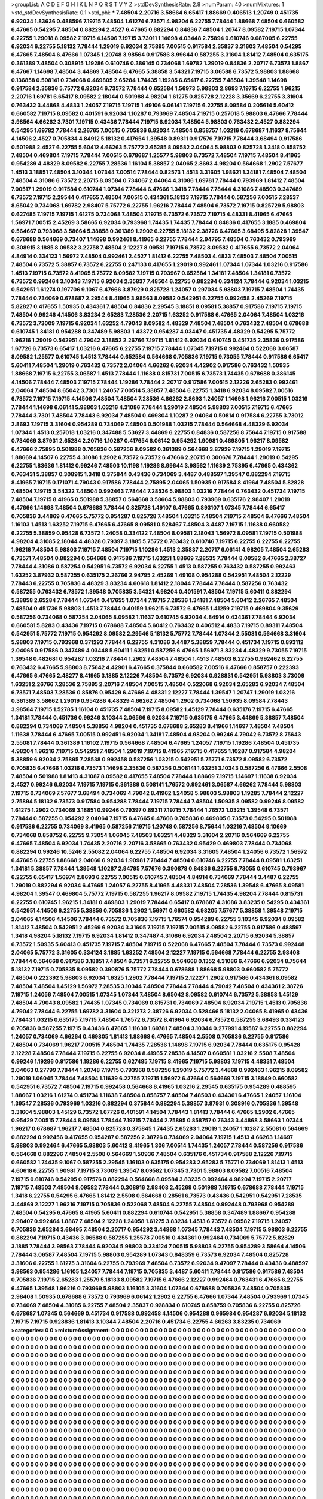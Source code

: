 >groupList:
A C D E F G H I K L
N P Q R S T V Y Z 
>stdDevSynthesisRate:
2.8 
>numParam:
40
>numMixtures:
1
>std_stdDevSynthesisRate:
0.1
>std_phi:
***
7.48504 2.20716 3.58664 6.65417 1.88669 0.406513 1.20749 0.451735 6.92034 1.83636
0.488596 7.19715 7.48504 1.61274 6.73571 4.98204 6.22755 7.78444 1.88668 7.48504
0.660582 6.47665 0.54295 7.48504 0.882294 2.4527 6.47665 0.882294 0.84836 7.48504
1.20747 8.09582 7.19715 1.07344 6.22755 1.29018 8.09582 7.19715 4.14506 7.19715
3.73011 1.14698 4.03448 2.75894 0.610746 0.687005 6.22755 6.92034 6.22755 5.18132
7.78444 1.29019 6.92034 2.75895 7.00515 0.917584 2.35837 3.31603 7.48504 0.54295
6.47665 7.48504 6.47666 1.07345 1.20748 3.98564 0.917586 8.99644 0.587255 3.31604
1.81412 7.48504 0.635175 0.361389 7.48504 0.308915 1.19286 0.610746 0.386145 0.734068
1.69782 1.29019 0.84836 2.20717 6.73573 1.8867 6.47667 1.14698 7.48504 3.44869
7.48504 6.47665 5.38858 3.54321 7.19715 3.06588 6.73572 5.98803 1.88668 0.136858
0.508141 0.734068 0.469805 2.65284 1.74435 1.19285 6.65417 6.22755 7.48504 1.39548
1.14698 0.917584 2.35836 5.75772 6.92034 6.73572 7.78444 0.652584 1.56973 5.98803
2.8693 7.19715 6.22755 1.96215 2.20716 1.69781 6.65417 8.09582 2.18044 0.501988
4.98204 1.61275 0.825728 2.12228 3.35669 6.22755 3.31604 0.763432 3.44868 4.4833
1.24057 7.19715 7.19715 1.49106 6.06141 7.19715 6.22755 8.09584 0.205614 5.60412
0.660582 7.19715 8.09582 0.401591 6.92034 1.10287 0.793969 7.48504 7.19715 0.257018
5.98803 6.47666 7.78444 3.98564 4.66262 3.7301 7.19715 0.43436 7.78444 7.19715
6.92034 7.48504 5.98803 0.763432 2.4527 0.882294 0.54295 1.69782 7.78444 2.26765
7.00515 0.705836 6.92034 7.48504 0.858757 1.03216 0.678687 1.11637 8.75644 4.14506
2.4527 0.705834 4.84912 5.18132 0.417654 1.39548 0.89311 0.917576 7.19715 7.78444
3.68494 0.917586 0.501988 2.4527 6.22755 5.60412 4.66263 5.75772 2.65285 8.09582
2.04064 5.98803 0.825728 1.3418 0.858752 7.48504 0.469804 7.19715 7.78444 7.00515
0.678687 1.25577 5.98803 6.73572 7.48504 7.19715 7.48504 8.41965 0.954289 4.48329
8.09582 6.22755 7.28536 1.16104 5.38857 2.04065 2.8693 4.98204 0.564668 1.2902
7.57677 1.4513 3.18851 7.48504 3.10344 1.07344 7.00514 7.78444 0.82573 1.4513
3.31605 1.98621 1.34181 7.48504 7.48504 7.48504 4.31086 6.73572 2.20715 8.09584
0.734067 2.04064 4.31086 1.69781 7.78444 0.793969 1.81412 7.48504 7.00517 1.29019
0.917584 0.610744 1.07344 7.78444 6.47666 1.3418 7.78444 7.78444 4.31086 7.48503
0.347489 6.73572 7.19715 2.29544 0.417655 7.48504 7.00515 0.434361 5.18133 7.19715
7.78444 0.587256 7.00515 7.28537 8.65042 0.734068 1.69782 2.98407 5.75772 6.22755
1.96216 7.78444 7.48504 6.73572 7.19715 0.825729 5.98803 0.627485 7.19715 7.19715
1.61275 0.734068 7.48504 7.19715 6.73572 6.73572 7.19715 4.48331 8.41965 6.47665
1.56971 7.00515 2.45269 3.58665 6.92034 0.793968 1.74435 1.74435 7.78444 0.84836
0.417655 3.1885 0.469804 0.564667 0.793968 3.58664 5.38858 0.361389 1.2902 6.22755
5.18132 2.38726 6.47665 3.68495 5.82828 1.39547 0.678688 0.564669 0.73407 1.14698
0.992461 8.41965 6.22755 7.78444 2.94795 7.48504 0.763432 0.793969 0.308915 3.1885
8.09582 3.22758 7.48504 2.12227 8.09581 7.19715 6.73572 8.09582 0.417655 6.73572
2.04064 4.84914 0.334123 1.56972 7.48504 0.992461 2.4527 1.81412 6.22755 7.48503
4.4833 7.48503 7.48504 7.00515 7.48504 6.73572 5.38857 6.73572 6.22755 0.247133
0.417655 1.29019 0.992461 1.07344 1.07344 1.03216 0.917586 1.4513 7.19715 6.73572
8.41965 5.75772 8.09582 7.19715 0.793967 0.652584 1.34181 7.48504 1.34181 6.73572
6.73572 0.992464 3.10343 7.19715 6.92034 2.35837 7.48504 6.22755 0.882294 0.334124
7.78444 6.92034 1.03215 0.542951 1.61274 0.197706 9.1067 6.47666 3.87929 0.825728
1.24057 0.297034 5.98803 7.19715 7.48504 1.74435 7.78444 0.734069 0.678687 2.29544
8.41965 3.98563 8.09582 0.542951 6.22755 0.992458 2.45269 7.19715 5.82827 0.417655
1.50935 0.434361 7.48504 0.84836 2.29545 3.18851 8.09581 5.38857 0.917586 7.19715
7.19715 7.48504 0.99246 4.14506 3.83234 2.65283 7.28536 2.20715 1.63252 0.917588
6.47665 2.04064 7.48504 1.03216 6.73572 3.73009 7.19715 6.92034 1.63252 4.79043
8.09582 4.48329 7.48504 7.48504 0.763432 7.48504 0.678688 0.610745 1.34181 0.954288
0.347489 5.98803 1.43372 0.954287 4.03447 0.451735 4.48329 0.54295 5.75772 1.96216
1.29019 0.542951 4.79042 3.18852 2.26766 7.19715 1.81412 6.92034 0.610745 0.451735
2.35836 0.917586 1.67726 6.73573 6.65417 1.03216 6.47665 6.22755 7.19715 7.78444
1.07345 7.19715 0.992464 0.522068 3.06587 8.09582 1.25577 0.610745 1.4513 7.78444
0.652584 0.564668 0.705836 7.19715 9.73055 7.78444 0.917586 6.65417 5.60411 7.48504
1.29019 0.763432 6.73572 2.04064 4.66262 6.92034 4.42902 0.917586 0.763432 1.50935
1.88668 7.19715 6.22755 3.06587 1.4513 7.78444 1.11638 0.815731 7.00515 6.73573
1.74435 0.678688 0.386145 4.14506 7.78444 7.48503 7.19715 7.78444 1.19286 7.78444
2.20717 0.917586 7.00515 2.12226 2.65283 0.992461 2.04064 7.48504 8.65042 3.7301
1.24057 7.00514 5.38857 7.48504 6.22755 1.3418 6.92034 8.09582 7.00516 6.73572
7.19715 7.19715 4.14506 7.48504 7.48504 7.28536 4.66262 2.8693 1.24057 1.14698
1.96216 7.00515 1.03216 7.78444 1.14698 6.06141 5.98803 1.03216 4.31086 7.78444
1.29019 7.48504 5.98803 7.00515 7.19715 6.47665 7.78444 3.7301 7.48504 7.78443
6.92034 7.48504 0.469804 1.10287 2.04064 0.50814 0.917584 6.22755 3.73012 2.8693
7.19715 3.31604 0.954289 0.734069 7.48503 0.501988 1.03215 7.78444 0.564668 4.48329
6.92034 1.07344 1.4513 0.257018 1.03216 0.347488 5.53627 3.44869 6.22755 0.84836
0.587256 8.75644 7.19715 0.917588 0.734069 3.87931 2.65284 2.20716 1.10287 0.417654
6.06142 0.954292 1.90981 0.469805 1.96217 8.09582 6.47666 2.75895 0.501988 0.705836
0.587256 8.09582 0.361389 0.564668 3.87929 7.19715 1.29019 7.19715 1.88669 4.14507
6.22755 4.31086 1.2902 6.73572 6.73572 6.47666 2.20715 0.300676 7.78444 1.29019
0.54295 6.22755 1.83636 1.81412 0.99246 7.48503 10.1198 1.19286 8.99644 3.98562
1.11639 2.75895 6.47665 0.434362 0.763431 5.38857 0.308915 1.3418 0.375844 0.43436
0.734069 3.4487 0.488597 1.39547 0.882294 7.19715 8.41965 7.19715 0.171071 4.79043
0.917586 7.78444 2.75895 2.04065 1.50935 0.917584 8.41964 7.48504 5.82828 7.48504
7.19715 3.54322 7.48504 0.992463 7.78444 7.28536 5.98803 1.03216 7.78444 0.763432
0.451734 7.19715 7.48504 7.19715 8.41965 0.501988 5.38857 0.564668 3.58664 5.98803
0.793969 0.635176 2.98407 1.29019 6.47666 1.14698 7.48504 0.678688 7.78444 0.825728
1.49107 6.47665 0.893107 1.07345 7.78444 6.65417 0.705836 3.44869 6.47665 5.75772
0.954287 0.825728 7.48504 1.03215 7.48504 7.19715 7.48504 6.47666 7.48504 1.16103
1.4513 1.63252 7.19715 6.47665 6.47665 8.09581 0.528467 7.48504 3.4487 7.19715
1.11638 0.660582 6.22755 5.38859 0.95428 6.73572 1.24058 0.334122 7.48504 8.09581
2.18043 1.56972 8.09581 7.19715 0.501988 4.98204 4.31085 2.18044 4.48328 0.79397
3.1885 5.75772 0.763432 0.610746 7.19715 6.22755 6.22755 6.22755 1.96216 7.48504
5.98803 7.19715 7.48504 7.19715 1.10286 1.4513 2.35837 2.20717 6.06141 4.98205
7.48504 2.65283 6.73571 7.48504 0.882294 0.564668 0.917586 7.19715 1.63251 1.88669
7.28535 7.78444 8.09582 6.47665 2.38727 7.78444 4.31086 0.587254 0.542951 6.73572
6.92034 6.22755 1.4513 0.587255 0.763432 0.587255 0.992463 1.63252 3.87932 0.587255
0.635175 2.26766 2.94795 2.45269 1.49108 0.954288 0.542951 7.48504 2.12229 7.78443
6.22755 0.705836 4.48329 3.83234 4.60618 1.81412 2.18044 7.78444 7.78444 0.587256
0.763432 0.587255 0.763432 6.73572 1.39548 0.705835 3.54321 4.98204 0.401591 7.48504
7.19715 5.60411 0.882294 5.38858 2.65284 7.78444 1.07344 0.417655 1.07344 7.19715
7.28536 1.34181 7.48504 5.60412 2.26765 7.48504 7.48504 0.451736 5.98803 1.4513
7.78444 0.40159 1.96215 6.73572 6.47665 1.41259 7.19715 0.469804 9.35629 0.587256
0.734068 0.587254 2.04065 8.09582 1.11637 0.610745 6.92034 4.84914 0.434361 7.78444
6.92034 0.660581 5.8283 0.43436 7.19715 0.678688 7.48504 5.60412 0.763432 0.406512
4.4833 7.19715 0.89311 7.48504 0.542951 5.75772 7.19715 0.954292 8.09582 2.29546
5.18132 5.75772 7.78444 1.07344 2.55081 0.564668 3.31604 5.98803 7.19715 0.793968
0.371293 7.78444 6.22755 4.31086 3.4487 5.38859 7.78444 0.451734 7.19715 0.893112
2.04065 0.917586 0.347489 4.03448 5.60411 1.63251 0.587256 6.47665 1.56971 3.83234
4.48329 9.73055 7.19715 1.39548 0.482681 0.954287 1.03216 7.78444 1.2902 7.48504
7.48504 1.4513 7.48503 6.22755 0.992462 6.22755 0.763432 6.47665 5.98803 8.75642
4.42901 6.47665 0.375844 0.660582 7.00516 6.47666 0.858757 0.222393 6.47665 6.47665
2.48277 8.41965 3.1885 2.12226 7.48504 6.73572 6.92034 0.928831 0.542951 5.98803
3.73009 1.63251 2.26766 7.28536 2.75895 2.20716 7.48504 7.00515 7.48504 0.522068
6.92034 2.65283 6.92034 7.48504 6.73571 7.48503 7.28536 0.85876 0.95429 6.47666
4.48331 2.12227 7.78444 1.39547 1.20747 1.29019 1.03216 0.361389 3.58662 1.29019
0.954286 4.48329 4.66262 7.48504 1.2902 0.734068 1.50935 8.09584 7.78443 3.98564
7.19715 1.52785 1.16104 0.451735 7.48504 7.19715 8.09582 1.45129 7.78444 0.635176
7.19715 6.47665 1.34181 7.78444 0.451736 0.99246 3.10344 2.06566 6.92034 7.19715
0.635175 6.47665 3.44869 5.38857 7.48504 0.882294 0.734069 7.48504 5.38856 4.98204
0.451735 0.678688 2.65283 8.41966 1.14697 7.48504 7.48504 1.11638 7.78444 6.47665
7.00515 0.992451 6.92034 1.34181 7.48504 4.98204 0.99246 4.79042 6.73572 8.75643
2.55081 7.78444 0.361389 1.16102 7.19715 0.564668 7.48504 6.47665 1.24057 7.19715
1.19286 7.48504 0.451735 4.98204 1.96216 7.19715 0.542951 7.48504 1.29019 7.19715
8.41965 7.19715 0.417655 1.10287 0.917584 4.98204 5.38859 6.92034 2.75895 7.28538
0.992458 0.587256 1.03215 0.542951 5.75771 6.73572 8.09582 6.73572 0.705835 6.47666
1.03216 6.73573 1.14698 2.35836 0.587256 0.508141 1.63251 3.10343 0.587256 6.47666
2.5508 7.48504 0.501988 1.81413 4.31087 8.09582 0.417655 7.48504 7.78444 1.88669
7.19715 1.14697 1.11638 6.92034 2.4527 0.99246 6.92034 7.19715 7.19715 0.361389
0.508141 1.76572 0.992461 3.06587 4.66262 7.78444 5.98803 7.19715 0.734069 7.57677
3.68494 0.734069 4.79042 8.41962 1.24058 5.98803 5.98803 1.19285 7.78444 2.12227
2.75894 5.18132 6.73573 0.917584 0.954288 7.78444 7.19715 7.78444 7.48504 1.50935
8.09582 0.99246 8.09582 1.61275 1.2902 0.734069 3.18851 0.99246 0.79397 0.89311
7.19715 7.78444 1.76572 1.03215 1.39548 6.73571 7.78444 0.587255 0.954292 2.04064
7.19715 6.47665 6.47666 0.705836 0.469805 6.73573 0.54295 0.501988 0.917586 6.22755
0.734069 8.41965 0.587256 7.19715 1.20748 0.587256 8.75644 1.03216 7.48504 9.10669
0.734068 0.858752 6.22755 9.73054 1.06045 7.48503 1.63251 4.48329 3.31604 2.20716
0.564669 6.22755 6.47665 7.48504 6.92034 1.74435 2.20716 2.20716 3.58665 0.763432
0.95429 0.469803 7.78444 0.734068 0.882294 0.99246 10.5246 2.55082 2.04064 6.22755
7.48504 6.92034 3.31605 7.48504 1.24056 6.73572 1.56972 6.47665 6.22755 1.88668
2.04066 6.92034 1.90981 7.78444 7.48504 0.610746 6.22755 7.78444 8.09581 1.63251
1.34181 5.38857 7.78444 1.39548 1.10287 2.94795 7.57676 0.390878 0.84836 6.22755
9.73055 0.610745 0.793967 6.22755 6.65417 1.56974 2.8693 6.22755 7.00515 0.610745
7.48504 4.84914 0.734069 7.78444 3.4487 6.22755 1.29019 0.882294 6.92034 6.47665
1.24057 6.22755 8.41965 4.48331 7.48504 7.28536 1.39548 6.47665 8.09581 4.98204
1.39547 0.469804 5.75772 7.19715 0.587255 1.96217 8.09582 7.19715 1.74435 4.98204
7.78444 0.815731 6.22755 0.610745 1.96215 1.34181 0.469803 1.29019 7.78444 6.65417
0.678687 4.31086 3.83235 0.54295 0.434361 0.542951 4.14506 6.22755 5.38859 0.705836
1.2902 1.56971 0.660582 4.98205 7.57677 5.38858 1.39548 7.19715 2.04065 4.14506
4.14506 7.78444 6.73572 0.705836 7.19715 1.76574 0.954289 6.22755 3.10345 6.92034
8.09582 1.81412 7.48504 0.542951 2.45269 6.92034 3.31605 7.19715 7.19715 7.00515
8.09582 6.22755 0.917586 0.488597 1.3418 4.98204 5.18132 7.19715 6.92034 1.81412
0.347487 4.31086 6.92034 7.48504 2.20715 6.92034 5.38857 6.73572 1.50935 5.60413
0.451735 7.19715 7.48504 7.19715 0.522068 6.47665 7.48504 7.78444 6.73573 0.992448
2.04065 5.75772 3.31605 0.334124 3.1885 1.63252 7.48504 2.12227 7.19715 0.564668
7.78444 6.22755 2.98408 7.78444 0.564668 0.917586 3.18851 7.48504 6.73571 6.22755
0.564668 0.1352 4.31086 6.47666 6.92034 8.75644 5.18132 7.19715 0.705835 8.09582
0.390876 5.75772 7.78444 0.678688 1.88668 5.98803 0.660582 5.75772 7.48504 0.222392
5.98803 6.92034 1.6325 1.2902 7.78444 7.19715 2.12227 1.2902 0.917586 0.434361
8.09582 7.48504 7.48504 1.45129 1.56972 7.28535 3.10344 7.48504 7.78444 7.78444
4.79042 7.48504 0.434361 2.38726 7.19715 1.24056 7.48504 7.00515 1.07345 1.07344
7.48504 8.65042 8.09582 0.610744 6.73572 5.38858 1.45129 7.48504 4.79043 8.09582
1.74435 1.07345 0.734069 0.815731 0.734069 7.48504 6.92034 7.19715 1.4513 0.705836
4.79042 7.78444 6.22755 1.69782 3.31604 0.321273 2.38726 6.92034 0.528466 5.18132
2.04065 8.41965 0.43436 7.78443 1.03215 0.635175 7.19715 7.48504 1.76572 6.73572
8.41964 6.92034 6.73572 0.587255 3.68493 0.334123 0.705836 0.587255 7.19715 0.43436
6.47665 1.11639 1.69781 7.48504 3.10344 0.277991 4.19587 6.22755 0.882294 1.24057
0.734069 4.66264 0.469805 1.81413 1.88668 6.47665 7.48504 2.5508 0.705836 6.22755
0.917586 7.48504 0.734069 1.96217 7.00515 7.48504 1.74435 7.28536 1.14698 7.19715
6.92034 7.78444 0.635175 0.95428 2.12228 7.48504 7.78444 7.19715 6.22755 6.92034
8.41965 7.28536 4.14507 0.660581 1.03216 2.5508 7.48504 0.99246 1.19286 0.917586
1.19286 6.22755 0.627485 7.19715 8.41965 7.19715 5.98803 7.19715 4.48331 7.48504
2.04063 0.27799 7.78444 1.20748 7.19715 0.793968 0.587256 1.29019 5.75772 3.44868
0.992463 1.96215 8.09582 1.29019 1.06045 7.78444 7.48504 1.11639 6.22755 7.19715
1.56972 6.47664 0.564669 7.19715 3.18849 0.660582 0.542951 6.73572 7.48504 7.19715
0.992458 0.564668 8.41965 1.03216 2.29545 0.635175 0.954289 0.488595 1.88667 1.03216
1.61274 0.451734 1.11638 7.48504 0.858757 7.48504 7.48503 0.434361 6.47665 1.24057
1.16104 1.39547 7.28536 0.793969 1.03216 0.882294 0.375844 0.882294 5.38857 3.87931
0.308916 0.705836 1.39548 3.31604 5.98803 1.45129 6.73572 1.67726 0.401591 4.14504
7.78443 1.81413 7.78444 6.47665 1.2902 6.47665 0.95429 7.00515 7.78444 8.09584
7.78444 7.19715 7.78444 2.75895 0.858757 0.76343 3.44868 3.58663 1.07344 1.96217
0.678687 1.96217 7.48504 0.825728 0.375845 1.74435 2.65283 1.29019 1.24057 1.10287
2.55081 0.564669 0.882294 0.992456 0.417655 0.954287 0.587256 2.38726 0.734069 2.04064
7.19715 1.4513 4.66263 1.14697 5.98803 0.992464 6.47665 5.98803 5.60412 8.41965
1.306 7.00514 1.74435 1.24057 7.78444 0.587256 0.917586 0.564668 0.882296 7.48504
2.5508 0.564669 1.50936 7.48504 0.635176 0.451734 0.917588 2.12226 7.19715 0.660582
1.74435 9.1067 0.587255 2.29545 1.16103 0.635175 0.954283 2.65283 5.75771 0.734069
1.81413 1.4513 4.60618 6.22755 1.90981 7.19715 3.73009 1.39547 8.09582 1.07345
3.7301 5.98803 8.09582 7.00516 7.48504 7.19715 0.610746 0.54295 0.917576 0.882294
0.564668 8.09584 3.83235 0.992464 4.98204 7.19715 2.20717 7.19715 7.48503 7.48504
8.09582 7.78444 0.308916 2.98408 2.45269 0.501988 7.19715 0.678688 7.78444 7.19715
1.3418 6.22755 0.54295 6.47665 1.81412 2.5508 0.564668 0.28561 6.73573 0.43436
0.542951 0.542951 7.28535 3.44869 2.12227 1.96216 7.19715 0.705836 0.522068 7.48504
6.22755 7.48504 0.992448 0.793968 0.954289 7.48504 0.54295 6.47665 8.41965 5.60411
0.882294 0.610744 0.542951 5.38858 0.347489 1.88667 0.954288 2.98407 0.992464 1.8867
7.48504 2.12228 1.24058 1.61275 3.83234 1.4513 6.73572 8.09582 7.19715 1.24057
0.705836 2.65284 3.68495 7.48504 2.20717 0.954292 3.44868 1.07345 7.78443 7.48504
7.19715 5.98803 6.22755 0.882294 7.19715 0.43436 3.06588 0.587255 1.25578 7.00516
0.434361 0.992464 0.734069 5.75772 5.82829 3.1885 7.78444 3.98563 7.78444 6.92034
5.98803 0.334124 7.00515 5.98803 6.22755 0.954289 3.58664 4.14506 7.78444 3.06587
7.48504 7.19715 5.98803 0.954289 1.07343 0.848359 6.73573 6.92034 7.48504 0.825728
3.31606 6.22755 1.61275 3.31604 6.22755 0.793969 7.48504 6.73572 6.92034 9.47097
7.78444 0.43436 0.488597 3.98563 0.954286 1.16105 1.24057 7.78444 7.19715 0.705835
3.4487 5.60411 7.78444 0.917586 0.917586 7.48504 0.705836 7.19715 2.65283 1.25579
5.18133 8.09582 7.19715 6.47666 2.12227 0.992464 0.763431 6.47665 6.22755 6.47665
1.39548 1.96216 0.793969 5.98803 1.16105 3.31604 1.07344 0.678688 0.705836 7.48504
0.705835 2.98408 1.50935 0.678688 6.73572 0.793969 6.06142 1.2902 6.22755 6.47666
1.07344 7.48504 0.793969 1.07345 0.734069 7.48504 4.31085 6.22755 7.48504 2.35837
0.928834 0.610745 0.858759 0.705836 6.22755 0.825726 0.678687 1.07345 0.564669 0.451734
0.917588 0.992458 4.14506 0.954288 0.965984 0.954287 6.92034 5.18132 7.19715 7.19715
0.928836 1.81413 3.10344 7.48504 2.20716 0.451734 6.22755 4.66263 3.83235 0.734069
>categories:
0 0
>mixtureAssignment:
0 0 0 0 0 0 0 0 0 0 0 0 0 0 0 0 0 0 0 0 0 0 0 0 0 0 0 0 0 0 0 0 0 0 0 0 0 0 0 0 0 0 0 0 0 0 0 0 0 0
0 0 0 0 0 0 0 0 0 0 0 0 0 0 0 0 0 0 0 0 0 0 0 0 0 0 0 0 0 0 0 0 0 0 0 0 0 0 0 0 0 0 0 0 0 0 0 0 0 0
0 0 0 0 0 0 0 0 0 0 0 0 0 0 0 0 0 0 0 0 0 0 0 0 0 0 0 0 0 0 0 0 0 0 0 0 0 0 0 0 0 0 0 0 0 0 0 0 0 0
0 0 0 0 0 0 0 0 0 0 0 0 0 0 0 0 0 0 0 0 0 0 0 0 0 0 0 0 0 0 0 0 0 0 0 0 0 0 0 0 0 0 0 0 0 0 0 0 0 0
0 0 0 0 0 0 0 0 0 0 0 0 0 0 0 0 0 0 0 0 0 0 0 0 0 0 0 0 0 0 0 0 0 0 0 0 0 0 0 0 0 0 0 0 0 0 0 0 0 0
0 0 0 0 0 0 0 0 0 0 0 0 0 0 0 0 0 0 0 0 0 0 0 0 0 0 0 0 0 0 0 0 0 0 0 0 0 0 0 0 0 0 0 0 0 0 0 0 0 0
0 0 0 0 0 0 0 0 0 0 0 0 0 0 0 0 0 0 0 0 0 0 0 0 0 0 0 0 0 0 0 0 0 0 0 0 0 0 0 0 0 0 0 0 0 0 0 0 0 0
0 0 0 0 0 0 0 0 0 0 0 0 0 0 0 0 0 0 0 0 0 0 0 0 0 0 0 0 0 0 0 0 0 0 0 0 0 0 0 0 0 0 0 0 0 0 0 0 0 0
0 0 0 0 0 0 0 0 0 0 0 0 0 0 0 0 0 0 0 0 0 0 0 0 0 0 0 0 0 0 0 0 0 0 0 0 0 0 0 0 0 0 0 0 0 0 0 0 0 0
0 0 0 0 0 0 0 0 0 0 0 0 0 0 0 0 0 0 0 0 0 0 0 0 0 0 0 0 0 0 0 0 0 0 0 0 0 0 0 0 0 0 0 0 0 0 0 0 0 0
0 0 0 0 0 0 0 0 0 0 0 0 0 0 0 0 0 0 0 0 0 0 0 0 0 0 0 0 0 0 0 0 0 0 0 0 0 0 0 0 0 0 0 0 0 0 0 0 0 0
0 0 0 0 0 0 0 0 0 0 0 0 0 0 0 0 0 0 0 0 0 0 0 0 0 0 0 0 0 0 0 0 0 0 0 0 0 0 0 0 0 0 0 0 0 0 0 0 0 0
0 0 0 0 0 0 0 0 0 0 0 0 0 0 0 0 0 0 0 0 0 0 0 0 0 0 0 0 0 0 0 0 0 0 0 0 0 0 0 0 0 0 0 0 0 0 0 0 0 0
0 0 0 0 0 0 0 0 0 0 0 0 0 0 0 0 0 0 0 0 0 0 0 0 0 0 0 0 0 0 0 0 0 0 0 0 0 0 0 0 0 0 0 0 0 0 0 0 0 0
0 0 0 0 0 0 0 0 0 0 0 0 0 0 0 0 0 0 0 0 0 0 0 0 0 0 0 0 0 0 0 0 0 0 0 0 0 0 0 0 0 0 0 0 0 0 0 0 0 0
0 0 0 0 0 0 0 0 0 0 0 0 0 0 0 0 0 0 0 0 0 0 0 0 0 0 0 0 0 0 0 0 0 0 0 0 0 0 0 0 0 0 0 0 0 0 0 0 0 0
0 0 0 0 0 0 0 0 0 0 0 0 0 0 0 0 0 0 0 0 0 0 0 0 0 0 0 0 0 0 0 0 0 0 0 0 0 0 0 0 0 0 0 0 0 0 0 0 0 0
0 0 0 0 0 0 0 0 0 0 0 0 0 0 0 0 0 0 0 0 0 0 0 0 0 0 0 0 0 0 0 0 0 0 0 0 0 0 0 0 0 0 0 0 0 0 0 0 0 0
0 0 0 0 0 0 0 0 0 0 0 0 0 0 0 0 0 0 0 0 0 0 0 0 0 0 0 0 0 0 0 0 0 0 0 0 0 0 0 0 0 0 0 0 0 0 0 0 0 0
0 0 0 0 0 0 0 0 0 0 0 0 0 0 0 0 0 0 0 0 0 0 0 0 0 0 0 0 0 0 0 0 0 0 0 0 0 0 0 0 0 0 0 0 0 0 0 0 0 0
0 0 0 0 0 0 0 0 0 0 0 0 0 0 0 0 0 0 0 0 0 0 0 0 0 0 0 0 0 0 0 0 0 0 0 0 0 0 0 0 0 0 0 0 0 0 0 0 0 0
0 0 0 0 0 0 0 0 0 0 0 0 0 0 0 0 0 0 0 0 0 0 0 0 0 0 0 0 0 0 0 0 0 0 0 0 0 0 0 0 0 0 0 0 0 0 0 0 0 0
0 0 0 0 0 0 0 0 0 0 0 0 0 0 0 0 0 0 0 0 0 0 0 0 0 0 0 0 0 0 0 0 0 0 0 0 0 0 0 0 0 0 0 0 0 0 0 0 0 0
0 0 0 0 0 0 0 0 0 0 0 0 0 0 0 0 0 0 0 0 0 0 0 0 0 0 0 0 0 0 0 0 0 0 0 0 0 0 0 0 0 0 0 0 0 0 0 0 0 0
0 0 0 0 0 0 0 0 0 0 0 0 0 0 0 0 0 0 0 0 0 0 0 0 0 0 0 0 0 0 0 0 0 0 0 0 0 0 0 0 0 0 0 0 0 0 0 0 0 0
0 0 0 0 0 0 0 0 0 0 0 0 0 0 0 0 0 0 0 0 0 0 0 0 0 0 0 0 0 0 0 0 0 0 0 0 0 0 0 0 0 0 0 0 0 0 0 0 0 0
0 0 0 0 0 0 0 0 0 0 0 0 0 0 0 0 0 0 0 0 0 0 0 0 0 0 0 0 0 0 0 0 0 0 0 0 0 0 0 0 0 0 0 0 0 0 0 0 0 0
0 0 0 0 0 0 0 0 0 0 0 0 0 0 0 0 0 0 0 0 0 0 0 0 0 0 0 0 0 0 0 0 0 0 0 0 0 0 0 0 0 0 0 0 0 0 0 0 0 0
0 0 0 0 0 0 0 0 0 0 0 0 0 0 0 0 0 0 0 0 0 0 0 0 0 0 0 0 0 0 0 0 0 0 0 0 0 0 0 0 0 0 0 0 0 0 0 0 0 0
0 0 0 0 0 0 0 0 0 0 0 0 0 0 0 0 0 0 0 0 0 0 0 0 0 0 0 0 0 0 0 0 0 0 0 0 0 0 0 0 0 0 0 0 0 0 0 0 0 0
0 0 0 0 0 0 0 0 0 0 0 0 0 0 0 0 0 0 0 0 0 0 0 0 0 0 0 0 0 0 0 0 0 0 0 0 0 0 0 0 0 0 0 0 0 0 0 0 0 0
0 0 0 0 0 0 0 0 0 0 0 0 0 0 0 0 0 0 0 0 0 0 0 0 0 0 0 0 0 0 0 0 0 0 0 0 0 0 0 0 0 0 0 0 0 0 0 0 0 0
0 0 0 0 0 0 0 0 0 0 0 0 0 0 0 0 0 0 0 0 0 0 0 0 0 0 0 0 0 0 0 0 0 0 0 0 0 0 0 0 0 0 0 0 0 0 0 0 0 0
0 0 0 0 0 0 0 0 0 0 0 0 0 0 0 0 0 0 0 0 0 0 0 0 0 0 0 0 0 0 0 0 0 0 0 0 0 0 0 0 0 0 0 0 0 0 0 0 0 0
0 0 0 0 0 0 0 0 0 0 0 0 0 0 0 0 0 0 0 0 0 0 0 0 0 0 0 0 0 0 0 0 0 0 0 0 0 0 0 0 0 0 0 0 0 0 0 0 0 0
0 0 0 0 0 0 0 0 0 0 0 0 0 0 0 0 0 0 0 0 0 0 0 0 0 0 0 0 0 0 0 0 0 0 0 0 0 0 0 0 0 0 0 0 0 0 0 0 0 0
0 0 0 0 0 0 0 0 0 0 0 0 0 0 0 0 0 0 0 0 0 0 0 0 0 0 0 0 0 0 0 0 0 0 0 0 0 0 0 0 0 0 0 0 0 0 0 0 0 0
0 0 0 0 0 0 0 0 0 0 0 0 0 0 0 0 0 0 0 0 0 0 0 0 0 0 0 0 0 0 0 0 0 0 0 0 0 0 0 0 0 0 0 0 0 0 0 0 0 0
0 0 0 0 0 0 0 0 0 0 0 0 0 0 0 0 0 0 0 0 0 0 0 0 0 0 0 0 0 0 0 0 0 0 0 0 0 0 0 0 0 0 0 0 0 0 0 0 0 0
0 0 0 0 0 0 0 0 0 0 0 0 0 0 0 0 0 0 0 0 0 0 0 0 0 0 0 0 0 0 0 0 0 0 0 0 0 0 0 0 0 0 0 0 0 0 0 0 0 0
>numMutationCategories:
1
>numSelectionCategories:
1
>categoryProbabilities:
1 
>selectionIsInMixture:
***
0 
>mutationIsInMixture:
***
0 
>obsPhiSets:
0
>currentSynthesisRateLevel:
***
0.00286389 0.00226927 0.0072087 0.0031279 0.0805134 0.26925 0.0636477 0.792028 0.00178911 0.0888756
0.236166 0.000237778 0.00416786 0.258118 0.0194371 0.0106842 0.0099568 0.0428452 0.0388181 0.0237534
0.179173 0.000408209 0.214432 0.00112519 0.128739 0.0390443 0.0024804 0.135987 0.270223 0.0271582
0.0357628 0.082763 0.0329688 0.138244 0.0124777 0.102522 0.000149388 0.000169161 0.0496381 0.000148076
0.0878422 0.188208 0.0253649 0.0736799 0.558263 0.146249 0.00218428 0.00260506 0.0889812 0.061196
0.00326446 0.0278837 0.000124994 0.00281907 0.005718 0.101951 0.0316824 0.0699222 0.000375372 0.340805
0.000372853 0.000604184 0.00164239 0.127207 0.123484 0.00583501 0.108372 0.000264246 0.220154 0.0796204
0.149368 0.0175496 0.151999 0.438441 0.00242568 0.604588 0.173416 0.250213 0.315146 0.176139
0.0283881 0.19018 0.397786 0.0671742 0.00854375 0.0810456 0.0322537 0.0912699 0.000141082 0.0218584
0.000115304 0.189927 0.010254 0.0304146 0.0337143 0.00595228 0.0308529 0.0258565 0.0534426 0.483749
0.178549 0.341576 0.563178 0.0158564 0.125096 0.150782 0.00304389 8.71797e-05 0.00445223 0.102172
0.162811 0.170374 0.107085 0.00494844 0.00368254 0.000322949 0.00589605 0.783101 0.104864 0.000466603
0.175361 0.00208543 0.0135425 0.139655 0.267574 0.0192942 0.000735594 0.00210867 0.0475312 0.121085
0.070142 0.108655 0.205069 0.0436415 0.0291461 0.0271152 0.0228807 0.190153 0.076832 0.163528
0.198407 0.00178795 0.000445468 0.162401 0.0962107 0.0058723 0.0325773 0.224874 0.277537 0.0723862
0.164631 0.000186745 0.00398932 0.176742 0.00277421 0.202724 0.203405 0.00968245 0.00769436 0.381373
0.00692158 0.00123667 0.000829006 0.00741818 0.0311379 0.00392345 0.0017622 0.227636 0.00459804 0.00782273
0.000953313 0.000193985 3.92753e-05 0.095641 0.0526606 0.12794 0.244708 0.0653789 0.0244151 0.0799759
0.00924296 0.284021 0.00040136 0.000820392 0.126063 0.144392 0.297951 0.0414114 0.0278575 0.046277
0.0649225 0.293828 0.142903 0.0574258 0.136275 0.0266528 0.16013 0.109416 0.057214 0.018087
0.0429157 0.19584 0.34737 0.0817905 0.00903256 0.0072767 0.0280959 0.00349762 0.00720141 0.00842416
0.0694231 0.00288851 0.147697 0.0836748 0.246805 0.00714334 0.314435 0.00134832 0.00473244 0.00514818
0.226984 0.117461 0.00548101 0.00147014 0.0430784 0.00596319 0.000132219 0.0284499 0.12811 0.00172522
0.000392534 0.00480392 0.000405467 0.492099 0.0216564 0.0414524 0.029041 0.032404 0.220867 0.0687317
0.000225127 0.00967444 0.0641758 0.004398 0.0530484 0.112265 0.000189118 0.000812429 0.124568 0.0620778
0.141803 0.0967297 0.1919 0.0021134 0.000744466 0.000159488 0.0109883 0.000118119 0.0299498 0.0471288
0.19318 0.0220567 0.0370011 0.104224 0.000722548 0.180884 0.0912214 0.000670403 0.000176561 0.1614
0.0625625 0.128122 0.0767039 0.00560661 4.80817e-05 0.110541 0.00165104 0.00106091 0.0653837 0.000658063
0.245289 0.00191946 0.000122008 0.115118 0.301503 0.0144234 0.023718 0.191253 0.118898 0.00797214
7.39796e-05 0.123779 0.00364778 0.00483995 0.000898712 0.223326 0.0306831 0.0681875 0.00603278 0.0113863
0.0426633 0.00813512 0.00952014 7.06739e-05 0.00292959 0.230449 0.00199415 0.166729 0.00042514 0.00337017
0.136037 0.142876 0.00262623 0.00297414 0.00536883 0.00131256 0.00515412 0.047224 0.0545897 0.00107787
0.160475 0.0898829 0.315203 0.00639108 6.46111e-05 0.144101 0.0392156 0.108568 0.00950574 0.0908444
0.764326 0.00597005 0.315999 0.35403 0.354317 0.00661056 0.0537114 0.430241 0.190509 0.0232896
0.00160009 0.127481 0.0355674 0.0322486 0.0131125 0.289234 0.269063 0.207277 0.152393 0.0688854
0.163418 0.0026963 0.00498574 0.000357406 0.0147981 0.00241179 0.178759 0.122373 0.262389 0.0436847
0.000316411 0.0368379 0.00440567 0.0794908 0.00280882 0.00290558 0.000118134 0.0824868 0.69467 0.00505712
0.130195 0.00107598 0.286327 0.0893281 0.00511304 0.0712742 0.0606011 0.0470631 0.000600773 0.0112508
0.00186137 0.00268276 0.0153664 0.00910891 0.0274692 0.00558762 0.0344931 0.00425796 0.00829983 0.750141
0.440284 0.179558 0.144344 0.0533111 0.0825512 0.0808118 0.176376 0.066353 0.000359054 0.0595973
0.00351361 0.00340054 0.00360799 0.00363696 0.307869 0.315183 0.0842133 0.00286663 0.0536738 0.00414837
0.0236314 0.0845397 0.0740512 0.00401742 0.00721088 0.0572866 0.00294115 0.0394011 0.285114 0.635729
0.135418 7.72614e-05 0.116822 0.190569 0.169316 0.374908 0.000403755 0.00214336 0.0610707 0.19201
0.1856 0.191664 0.0164607 0.00180253 0.00603109 0.115353 0.013804 0.353326 0.174051 0.0369359
0.00356352 0.0255059 0.0215347 0.239 0.00382228 0.15096 0.0314605 0.000318927 0.0145971 0.399775
0.115431 0.614345 0.00419361 0.356852 0.0529233 0.0231427 0.00356216 0.0405428 0.213917 0.000228189
0.000585782 0.000118654 0.169635 0.0854109 0.00744635 0.104576 0.088581 0.0543418 0.0475411 0.178156
0.0424339 0.0219254 0.00477811 0.192278 1.41836e-05 0.00381929 3.68973e-05 0.00208172 0.154347 0.0156049
0.00156932 0.108528 0.00369982 0.00374314 0.161175 0.000168822 0.311548 0.0998095 0.056877 0.164478
0.738301 0.0093773 0.122819 0.165902 0.168632 0.287935 0.001815 0.20586 0.0122892 0.0498193
0.239473 0.165874 0.0140984 0.0711312 0.0790515 0.00224245 0.104295 0.00051955 0.106371 0.536255
0.0710992 0.100772 0.394399 0.00111557 1.72605e-05 0.114341 0.0375964 0.0103164 0.00120205 0.00136221
0.0568362 0.00054746 0.146142 0.55466 0.0335937 0.00107868 0.273751 0.302156 0.0959036 0.00197065
0.22207 0.161611 0.455329 0.00023861 0.0016709 0.00308496 0.189453 0.000226632 0.00152195 0.00287197
0.134416 0.307136 0.00168842 0.0399072 0.0203613 0.00738533 0.0370224 0.0492487 0.139945 0.0930103
0.0676931 9.04992e-05 0.0281868 0.0125164 0.0474277 0.0130238 0.101517 0.153123 0.0256521 0.0129524
0.0898249 0.0767457 0.636086 0.0380714 5.07031e-05 0.00747453 0.00109127 7.45815e-05 0.0698505 0.00277639
2.19041e-05 0.15418 0.0214997 0.0839704 0.0996677 0.136641 0.0289512 0.000822568 0.00516408 0.0517842
0.0819944 0.0318811 0.073136 0.0229412 0.0132574 0.0461891 0.000966032 0.0538509 0.00475366 0.000134218
0.0011785 0.0010173 0.0216898 0.000352398 0.0321448 0.000596968 0.141597 0.0206208 0.126373 0.13774
0.162529 6.92724e-05 0.371869 0.000825979 0.306603 0.0876962 0.000461681 0.0625103 0.0366284 0.0022345
0.239545 0.000958976 0.0395437 7.55031e-05 0.00253609 0.00770752 0.000322451 0.101069 0.00360541 0.00135362
0.00194478 0.0475754 0.698701 0.12432 0.0838208 0.0602805 0.104307 0.00553469 0.142144 0.16468
0.0128117 0.0179553 0.157678 0.132332 0.00250068 0.173506 0.108429 0.0328695 0.0695054 0.0812757
0.000123205 0.102443 0.0467087 0.168123 0.0731658 0.46385 0.00267762 0.0244699 0.000276684 0.135906
0.243142 2.37512e-05 0.0225999 0.101624 0.0964203 0.0995541 0.0884764 0.0431692 0.124593 0.154175
0.0378021 0.12596 0.032456 0.300518 0.115714 0.030983 0.00364084 0.0683286 0.278531 0.139119
0.171442 0.0283895 0.232989 0.108747 0.128427 0.00167738 0.0795412 0.000345108 0.049336 0.0118162
0.000653322 0.000143915 0.296727 0.000930624 0.00860442 0.0226482 0.0590949 0.56029 0.000185362 0.223484
0.465291 0.00727711 0.081745 0.147147 0.163437 0.00147787 0.014893 0.209628 3.41985e-05 0.0576128
0.0591748 0.0463702 0.0330031 0.445937 0.105586 0.124291 0.289344 0.123465 0.239121 0.643263
0.190059 0.0759354 0.654178 0.0969364 0.268014 2.58627e-05 0.0467536 0.000388879 0.43293 0.0325683
0.317613 0.00208252 0.089749 0.066219 0.126363 0.0695285 0.00421691 0.0012736 0.000684115 0.00153348
0.0456512 0.101736 0.00361299 0.142858 0.000460789 0.013322 0.0627714 0.17009 0.00177192 0.43287
0.38937 0.00235997 0.000250189 0.0271 6.5613e-05 0.178716 0.0745248 0.179199 0.0575632 0.00844507
0.42109 0.434739 0.0449501 0.297154 0.0169941 0.14195 0.00191117 0.336066 0.0369838 0.454843
0.0769749 0.024049 0.100127 0.0507103 0.0644938 0.00276871 0.266044 0.00109663 0.000434368 0.0440466
0.118797 0.130066 0.00983755 0.118799 0.0615416 0.00130471 0.00159458 0.0125488 0.0102533 0.33614
0.088472 0.0045655 0.00146778 0.00137881 0.000525585 0.0131674 0.224958 0.0185997 3.79334e-05 0.000107582
0.0525876 0.103527 0.00153203 0.0140329 0.0692059 0.00101788 0.102876 0.644761 0.0325659 0.020531
0.0374935 0.0292064 0.00274401 0.00817702 0.646921 7.93591e-05 0.0826589 0.0372291 0.135963 0.20425
0.0159171 0.0026277 0.111812 0.367362 0.00424238 0.0096749 0.00336447 0.0583516 0.144862 0.00394985
0.00360073 0.00886653 0.00528456 0.00339403 0.10931 0.116427 0.24225 0.0954673 0.00686556 0.0883479
0.0182172 0.0967007 0.0369034 0.0017396 0.192996 0.351765 0.278061 4.63771e-06 0.0767607 0.152511
3.71925e-05 0.0221802 0.00341897 0.00431133 0.0677478 0.00262691 0.00331332 0.116942 0.130912 0.0966395
0.00114967 5.32387e-05 0.0966863 0.5768 0.0758 0.168353 0.113564 0.0668134 0.00543156 0.19091
0.215829 0.053999 0.0213969 0.0683847 0.15391 0.206444 0.310774 0.011827 0.0550473 0.0150964
0.00482214 0.247482 0.0444528 0.0223968 0.0045247 0.200596 0.0771971 0.000834292 7.96791e-05 0.191462
0.189483 0.197995 0.737511 0.00830274 0.0987932 0.16966 0.0284776 0.0291718 0.348612 0.00101834
0.000352684 0.00293314 0.171984 0.0957616 0.0593431 0.00439717 0.107982 0.174005 0.115677 0.00278528
0.0013408 0.215049 0.0295775 0.0884459 0.154639 0.00880842 0.0121062 0.437255 0.0012398 0.0897647
0.00544037 0.261911 0.0694202 0.0284773 0.0202528 0.0447356 0.00249857 0.293705 0.00258138 0.259919
0.12907 0.229448 0.082719 0.00937379 0.107373 0.664676 0.00436691 0.0985394 0.24923 0.0209889
0.000501216 0.104384 0.00128265 0.150515 0.000143833 0.101976 0.00353879 0.00304284 0.243207 0.690489
0.200943 0.000752398 0.240224 0.0138652 0.458741 0.0561198 0.0284023 0.0617065 0.0360235 0.161662
0.0200655 0.000123103 0.0205254 0.046923 0.0687456 0.213993 0.0622984 0.0252835 0.0436841 0.352284
0.620127 0.00434509 0.0361916 0.142009 0.0386231 0.000937407 0.00380252 0.286549 0.00359264 0.145096
0.0777825 0.175698 0.53844 0.0887506 0.00241943 0.0904289 0.674722 0.000316259 0.0991195 0.0476876
0.0526888 0.000904505 0.000194524 0.106237 0.180284 0.0559917 0.104197 0.00177352 0.110744 0.0261335
0.00836447 0.0686517 0.00380886 0.00772026 0.138347 0.00765082 0.29085 0.00298389 0.0056334 0.0134522
0.0589056 0.0145051 0.262149 0.231326 0.000502003 0.0140129 0.154978 0.283608 0.00884804 0.000122659
0.119595 0.00190425 0.0577535 0.0707363 0.0105455 0.00557048 0.0350046 0.121166 0.155161 0.00588114
0.0395616 0.0853658 0.0663002 0.000354172 0.0315825 0.056358 0.00268469 0.00633429 0.000315987 0.281569
0.00445513 0.00499058 0.0140235 0.000461899 0.00226215 0.00139109 0.00620974 0.111269 0.396324 0.00233883
0.00177223 0.113008 0.0283237 0.334903 0.457602 0.18614 0.122556 0.322834 0.0668714 0.270999
0.122953 0.0462061 0.00285794 0.000106534 0.0285377 0.268432 0.0597495 0.00301972 0.0283323 0.0550061
0.00737039 0.0883332 0.161846 0.177925 0.0188577 0.000110842 0.00624773 0.137823 0.0021891 0.206552
0.00616016 0.00029284 0.298577 0.00319329 0.31323 0.102386 0.0181516 0.00875437 0.000350231 0.0144482
0.434479 0.000164957 0.0492136 0.0469117 0.0447711 0.162983 0.102584 0.0174455 0.0703307 0.0139086
0.275423 0.0613752 0.116271 0.00836992 0.302262 0.000731815 0.00842846 0.116625 0.00261508 0.000154335
0.00373308 0.214611 0.00178332 0.0689442 0.00018576 0.0641208 0.0909703 0.152182 0.00109684 0.00609497
0.0643175 0.000224243 0.746422 0.0949102 0.0174382 0.515126 0.00679286 0.00126646 0.261322 0.000355948
0.160627 0.00025622 0.603409 0.0080584 0.0845085 0.02294 0.127543 0.000312157 0.0923293 0.00763843
0.00112386 0.0352061 0.37147 0.0792105 0.642341 0.00768072 0.00231681 0.000123976 0.0853067 0.00118739
0.2279 0.256931 0.103827 0.248481 0.0519688 0.0225235 0.00235858 0.00668483 0.158681 0.000531669
0.0726376 0.000150958 0.0933442 0.0407985 0.236249 0.238348 0.0715504 0.058289 0.122684 0.00866197
0.0346533 0.00471261 0.207883 0.047383 0.0102902 0.000294426 0.197436 0.000767763 0.00363803 0.0388711
0.00365384 0.156336 0.184837 0.00172102 0.0361117 0.2927 0.00134827 0.000234731 0.00087055 0.555574
0.21964 0.173658 0.143682 0.0156761 0.00131817 0.00232208 0.0230761 0.0300946 0.174659 1.1e-05
0.0492146 0.212024 0.0087028 0.00334169 0.152547 0.009099 0.00077217 0.126926 0.000954352 0.0418404
0.0487346 0.0234467 9.54949e-05 0.33416 0.0876195 0.00431336 0.00164713 0.00480344 0.144321 0.0831379
0.00185797 0.292421 0.000568014 0.145094 0.272093 0.127575 4.5655e-05 0.0874795 0.0756051 0.0865294
0.0355415 0.00791854 0.0194076 0.131764 0.0482828 0.00374422 0.0382964 0.191946 0.0651202 0.160105
0.0431389 0.000167949 0.000395922 0.162611 0.145975 0.00181046 0.187462 0.196934 0.156673 0.020094
0.13576 0.00268182 0.121244 0.00655854 0.121658 0.584431 0.0276365 0.183884 0.000302025 0.0136188
0.32689 0.109148 0.137051 5.661e-05 0.0634154 0.00217912 0.0800896 0.109444 0.038657 0.0359874
0.198474 0.0766197 0.000271938 0.00130947 0.02051 0.117624 0.0319997 0.0464525 0.0698733 0.109842
0.0937932 0.118059 0.000939096 0.12984 0.170128 0.127566 0.00556816 0.175694 0.115539 0.00042215
0.00724958 0.000340222 0.0668066 0.00181944 0.0434471 0.00683988 0.0674033 0.000233576 0.00205817 0.0490333
0.0902119 0.000780369 0.105504 0.011502 0.00984842 0.446734 0.00754243 0.0730584 0.0419155 0.11213
0.0972528 0.0146924 0.0104545 0.0880152 0.201213 0.0954343 0.013473 0.177527 0.120626 0.030212
0.078121 0.132611 0.0567806 0.018463 0.000862585 0.0654845 0.00454954 0.00294118 0.000773812 0.286602
0.00771435 0.0186974 0.0995865 0.00838157 0.0457286 0.00319463 0.0920829 0.13218 0.000266803 0.0010204
0.0910719 0.0189415 0.105058 0.0104659 0.000459492 0.00558648 0.0737772 0.000923833 0.00641937 0.0535145
0.0885961 0.180949 0.00661195 0.0073275 0.366804 0.0867491 0.0321988 0.00873325 0.131988 0.0495344
0.0248261 0.098318 0.00525406 0.152673 0.0709555 0.166902 0.625332 0.0590924 0.020522 0.0106539
0.361653 0.158711 1.11737e-05 0.216612 0.29597 0.38383 0.00056846 0.0171086 0.0456106 0.182439
0.0726381 0.168777 0.41585 0.0150958 0.00419125 0.0261791 0.0461381 0.00797785 0.0748718 0.0230413
0.0494832 0.000542232 0.000134371 0.331096 0.0136209 0.112284 0.103876 0.032893 0.0382189 0.000396612
0.0369832 0.0363893 0.0283495 0.322404 0.0438875 0.000952636 0.0182884 0.00254457 0.0019997 0.00262415
0.0152058 0.00253831 0.14821 0.561112 0.074992 0.0145473 0.0174607 0.00122983 0.0027973 0.149264
0.694009 4.72902e-05 0.0390458 0.000976036 0.000693294 0.0189614 0.179044 2.98029e-05 0.126409 0.0273953
0.132317 0.00330287 0.00165769 0.000164958 0.534443 0.00233195 0.000161294 0.000889929 0.00081517 0.145539
0.0688758 0.0356494 0.0962506 0.157583 0.0833562 0.0642471 0.000928822 0.0899001 0.0142115 0.187613
0.000258326 0.0180177 0.0391984 0.00352746 0.224839 0.0464355 0.150485 0.0325468 0.000600873 0.000670526
0.193809 0.467831 0.038115 0.00105459 0.0195934 0.0101908 6.15698e-05 6.49244e-05 0.185568 0.000295799
0.170528 0.00256744 6.21565e-05 0.271138 0.169517 0.0378618 0.203263 0.00367225 0.00720571 0.236277
0.00229514 0.0257488 0.130306 0.106765 0.0283195 0.000830807 0.0944604 0.147361 0.173564 0.172858
0.000397589 0.00173138 0.000176416 0.113927 0.126476 0.000476772 0.0367529 0.000236699 0.000824337 0.0166799
0.0786331 0.00904714 0.197265 0.0717328 0.00292263 0.0597822 0.00274183 0.00800312 0.536897 0.131061
0.00325744 0.0236375 0.0200714 0.223135 0.000109729 0.0331313 0.0868424 0.000690081 0.0725361 0.000169108
0.104588 0.111132 0.149263 0.0868717 0.191819 0.0189638 0.0122352 0.000613607 0.108132 0.250429
0.000838318 0.0142008 0.0466447 0.0403956 0.0323838 0.260894 0.0583314 0.0157226 0.264882 0.012179
0.0682457 0.00166963 0.382451 0.000516011 0.102184 0.0869299 0.00696231 0.0109802 0.299087 0.0133456
0.00200543 0.0151484 0.0010231 0.307559 0.0328611 0.66482 0.165512 0.108446 0.00205229 0.315152
0.00308023 0.263131 0.108285 0.0330975 0.113153 0.291261 0.0433975 0.0187736 0.134816 0.0820975
0.118927 0.111141 0.222436 0.23905 0.170327 0.000925547 0.0123383 0.0590097 0.139006 0.017577
0.260502 0.00783174 0.127354 0.0652532 0.000513623 0.031573 0.0426394 0.0409223 0.122329 0.00554769
0.000707495 9.94096e-05 0.126034 0.349126 0.0125535 0.0032026 0.0867116 0.000282785 0.00147709 4.46497e-06
0.00116774 0.0251449 0.126909 0.149706 0.0964991 0.0716202 8.66519e-06 0.140498 0.174638 0.223525
0.0781597 0.0300115 0.351981 0.0131507 0.00122438 0.000227628 0.0156234 0.00844324 0.227201 0.00281937
0.260684 0.186915 0.00683578 0.0472117 0.0210824 0.0813273 0.293663 0.0937752 0.00614016 0.0279279
0.0999053 0.0252763 0.00979465 0.0938568 0.187531 0.00332149 0.000554169 0.0937594 6.12194e-05 0.000732447
0.158255 5.80093e-05 0.319437 7.37765e-05 0.020031 0.308994 0.196178 0.000559076 0.000220067 0.0037737
0.159044 0.409764 0.000298039 0.118883 0.0750477 0.200399 0.0698846 0.175628 0.0257687 0.0639774
0.13786 0.369435 0.102238 0.00264871 0.157094 0.0480285 0.00146991 0.280331 0.00267018 0.0861066
0.119642 0.0727519 0.0120068 0.0978334 0.152722 0.315738 0.229646 0.163865 0.104163 0.000475402
0.14743 0.132456 0.0279132 0.000703814 0.0447029 0.157549 0.0130851 0.0472747 0.503372 0.0410344
0.0175361 0.035581 0.018482 0.00304268 0.379006 0.00225619 0.12279 0.00535882 0.00524694 0.0223337
0.00559807 0.00206085 0.000885261 0.0439902 0.119161 0.252841 0.122523 4.07606e-05 0.16272 0.135723
0.21089 0.0909737 0.00382561 0.166158 0.253535 0.0128307 0.0272986 0.120977 0.0483309 0.0845451
0.0512275 0.774818 0.175597 0.126037 0.272179 0.686454 0.0925988 0.103027 0.136864 0.0617546
0.014985 0.0947364 0.0116446 0.12883 0.00594889 0.281269 0.0418653 0.0389744 0.0354121 0.00251732
0.0936891 0.0196817 0.0965154 0.0875797 0.000708083 0.2506 0.141367 0.303647 0.195457 0.0384201
0.0290381 0.211061 0.0752345 0.00114278 0.107922 0.336465 0.141429 0.0349182 0.00171996 0.130016
0.0864743 0.00306154 0.442501 0.0771601 0.142525 0.418441 0.0691838 0.0730798 0.000398551 0.543315
0.0404516 0.00148812 0.0166299 0.000206369 0.0985661 0.000392875 0.03974 0.120319 0.0167146 0.341314
0.0394325 0.0197756 0.0204077 0.0176418 0.00777911 0.000222281 0.214944 0.325243 0.100992 0.135853
0.240866 0.00178085 0.0354046 0.254464 0.0261927 0.0146028 0.0528138 9.80056e-05 0.00346229 0.0683621
0.0827688 0.000104054 0.234671 0.223857 0.0567655 0.219123 0.000779175 0.360557 0.00545092 0.00219757
0.122291 0.0522579 0.138645 0.0223453 0.151208 0.017386 0.261527 0.23646 0.0100284 0.472744
0.241459 0.134676 0.0393536 0.0544361 0.0439497 0.0510427 0.0010517 0.19052 0.4128 0.0382224
0.0486063 0.00112114 0.0530982 0.119416 0.170211 0.00280764 0.126251 0.0119007 0.001897 0.00709249
0.259464 0.349632 0.164383 0.0646749 0.168818 0.100199 0.0830128 0.0809116 0.0627657 0.0672411
0.00495099 0.271564 0.316179 0.176343 0.0443141 0.188911 0.00380958 0.00721738 0.000245695 0.0697924
0.242954 0.0717462 0.0135046 0.00404938 0.0482365 0.222001 0.0710513 0.115105 0.00234889 0.000694456
0.00276903 0.0216764 0.00381847 0.266515 0.00119189 0.314565 0.113458 0.133508 0.0552411 0.0028833
0.163595 0.305557 0.277904 0.00437334 0.0974707 0.0164895 0.0348207 0.0598231 0.0303713 9.75126e-05
0.0278242 0.26189 0.000643012 0.0474659 0.000368048 0.167166 0.00663221 0.0229176 0.00312241 0.0362781
0.000220737 3.32425e-05 0.00268035 0.150964 0.198227 0.197766 0.020593 0.0264072 0.00327944 0.112443
0.0617538 0.0374073 0.0882282 0.0166439 0.000858192 0.14836 0.0193907 0.0030977 0.000569737 0.0127019
0.00250143 0.1966 0.168554 0.000304855 0.108321 0.125676 0.0419534 1.57504e-07 8.22384e-05 0.217631
0.00870206 0.0442036 0.00313099 0.183695 0.116692 0.0275221 0.469096 8.8169e-05 0.0481788 0.029929
0.0448466 0.0807518 0.000568015 0.0162285 0.0246804 0.100831 0.162348 0.0113353 0.0264514 0.0209846
0.0550628 0.0512458 0.475259 0.0484283 0.239507 0.00608218 0.125476 0.215437 0.400374 0.00317329
0.333431 0.0573083 0.109806 0.334579 0.0188854 0.293606 0.000175293 0.351508 0.000597725 0.00483246
0.105425 0.000239216 0.174673 0.268601 0.226694 0.00882653 0.124754 0.000950196 0.0031179 0.0975447
0.0561307 0.178847 0.151146 0.215203 0.00686606 0.248319 0.374427 0.207536 0.205117 0.710857
0.148197 0.168445 0.0376373 0.0924019 0.0984768 0.113742 0.0211489 0.0985151 0.00306573 0.0010265
0.106145 0.129517 0.0133111 5.49862e-05 0.0939033 0.416175 0.00547849 0.0349347 0.0772731 0.220793
>noiseOffset:
>observedSynthesisNoise:
>std_NoiseOffset:
>mutation_prior_mean:
***
0 0 0 0 0 0 0 0 0 0
0 0 0 0 0 0 0 0 0 0
0 0 0 0 0 0 0 0 0 0
0 0 0 0 0 0 0 0 0 0
>mutation_prior_sd:
***
0.35 0.35 0.35 0.35 0.35 0.35 0.35 0.35 0.35 0.35
0.35 0.35 0.35 0.35 0.35 0.35 0.35 0.35 0.35 0.35
0.35 0.35 0.35 0.35 0.35 0.35 0.35 0.35 0.35 0.35
0.35 0.35 0.35 0.35 0.35 0.35 0.35 0.35 0.35 0.35
>std_csp:
0.00858995 0.00858995 0.00858995 0.652586 0.228488 0.10816 0.10816 0.0022518 0.0022518 0.0022518
0.482681 0.00115292 0.00115292 0.064 0.00180144 0.00180144 0.00180144 0.00180144 0.00180144 0.237627
0.00687194 0.00687194 0.00687194 1.86385 0.04096 0.04096 0.04096 0.04096 0.04096 0.0022518
0.0022518 0.0022518 0.00687196 0.00687196 0.00687196 0.0107374 0.0107374 0.0107374 0.652584 0.17576
>currentMutationParameter:
***
-0.157399 0.844241 0.84995 0.412324 0.925832 -0.872698 0.353407 -0.866458 0.566206 0.727907
0.674162 0.843379 0.891029 -0.865998 0.631449 0.657673 0.566807 0.0450643 0.280325 0.806205
-0.707513 0.762755 0.11004 -0.782142 -0.648584 0.666292 -0.485697 0.877486 0.501292 -0.360966
0.634509 0.400992 -0.252842 0.911209 0.721522 0.650562 0.851659 0.530707 0.532993 0.60507
>currentSelectionParameter:
***
3.32187 -1.60783 2.12183 -2.82397 -1.85471 3.60497 -5.06401 -2.4638 -1.05642 0.886547
-2.7831 7.15079 -3.83182 5.41319 3.98234 -3.12175 -0.47933 -1.02757 8.53893 -3.69012
-4.14781 -1.08525 -2.12299 0.70842 2.88434 4.83034 5.21054 -0.948142 4.10333 2.21559
-2.02163 -0.674987 2.59463 -3.1242 0.843011 3.50417 -2.55041 -0.103753 -3.60966 -3.4671
>covarianceMatrix:
A
8.14136e-05	3.05201e-05	4.77219e-05	-0.000191262	-5.76544e-05	-8.02874e-05	
3.05201e-05	9.73177e-05	2.94326e-05	-7.09256e-05	-0.000188446	-9.62612e-05	
4.77219e-05	2.94326e-05	0.000128013	-0.000122701	1.6531e-05	-0.000181512	
-0.000191262	-7.09256e-05	-0.000122701	0.00108764	0.000400406	0.000307016	
-5.76544e-05	-0.000188446	1.6531e-05	0.000400406	0.00120084	3.79394e-05	
-8.02874e-05	-9.62612e-05	-0.000181512	0.000307016	3.79394e-05	0.000900548	
***
>covarianceMatrix:
C
0.000603171	-0.00172557	
-0.00172557	0.0129077	
***
>covarianceMatrix:
D
0.000272557	-0.000786094	
-0.000786094	0.00554952	
***
>covarianceMatrix:
E
0.000324759	-0.000668028	
-0.000668028	0.00445627	
***
>covarianceMatrix:
F
0.000336763	-0.000885799	
-0.000885799	0.0100386	
***
>covarianceMatrix:
G
7.47289e-05	4.52468e-05	4.8514e-05	-0.000167488	-5.5504e-05	-0.000123345	
4.52468e-05	0.000144082	5.47873e-05	-4.27056e-05	-0.000186932	-0.000158612	
4.8514e-05	5.47873e-05	0.00017299	-0.000124835	6.26361e-05	-0.000437915	
-0.000167488	-4.27056e-05	-0.000124835	0.00186757	0.000851668	0.00138441	
-5.5504e-05	-0.000186932	6.26361e-05	0.000851668	0.00206875	0.000271843	
-0.000123345	-0.000158612	-0.000437915	0.00138441	0.000271843	0.00319462	
***
>covarianceMatrix:
H
0.000492639	-0.00149494	
-0.00149494	0.0119668	
***
>covarianceMatrix:
I
0.000125469	3.00061e-05	-0.000298818	-3.01257e-05	
3.00061e-05	0.000108495	-0.000116423	-0.000216602	
-0.000298818	-0.000116423	0.00271925	0.000484138	
-3.01257e-05	-0.000216602	0.000484138	0.00146811	
***
>covarianceMatrix:
K
0.000301823	-0.000760879	
-0.000760879	0.00517305	
***
>covarianceMatrix:
L
6.51967e-05	1.22734e-05	1.04661e-05	1.20967e-05	1.55369e-05	-6.74467e-05	-3.62256e-05	-8.49751e-06	-6.11741e-05	-1.33937e-05	
1.22734e-05	3.79993e-05	1.18779e-05	1.06841e-05	8.50506e-06	2.24202e-05	-4.00932e-05	-1.53565e-05	-2.09059e-05	-2.27439e-06	
1.04661e-05	1.18779e-05	4.64264e-05	1.00043e-05	1.96517e-05	-9.77605e-05	-2.46141e-05	-9.03621e-05	-4.75998e-05	-5.06061e-05	
1.20967e-05	1.06841e-05	1.00043e-05	2.35002e-05	2.79065e-06	2.5772e-07	1.27138e-05	1.35355e-05	-3.20871e-05	1.73046e-05	
1.55369e-05	8.50506e-06	1.96517e-05	2.79065e-06	4.37306e-05	-6.77925e-05	-2.14072e-05	-9.79006e-05	-3.79208e-05	-7.52384e-05	
-6.74467e-05	2.24202e-05	-9.77605e-05	2.5772e-07	-6.77925e-05	0.0014629	-9.68698e-05	0.000519259	0.000291246	0.000675897	
-3.62256e-05	-4.00932e-05	-2.46141e-05	1.27138e-05	-2.14072e-05	-9.68698e-05	0.000272674	0.000132338	6.71567e-05	5.60224e-05	
-8.49751e-06	-1.53565e-05	-9.03621e-05	1.35355e-05	-9.79006e-05	0.000519259	0.000132338	0.000780486	0.000241187	0.000563227	
-6.11741e-05	-2.09059e-05	-4.75998e-05	-3.20871e-05	-3.79208e-05	0.000291246	6.71567e-05	0.000241187	0.000336683	0.000183264	
-1.33937e-05	-2.27439e-06	-5.06061e-05	1.73046e-05	-7.52384e-05	0.000675897	5.60224e-05	0.000563227	0.000183264	0.000675164	
***
>covarianceMatrix:
N
0.000189751	-0.000659835	
-0.000659835	0.0058623	
***
>covarianceMatrix:
P
8.82287e-05	2.75222e-05	5.5111e-05	-0.000172792	9.94495e-05	-0.000100021	
2.75222e-05	0.000169591	2.61346e-05	0.000114176	-0.000447092	7.95196e-06	
5.5111e-05	2.61346e-05	7.58144e-05	-9.1222e-05	4.60109e-05	-0.000120322	
-0.000172792	0.000114176	-9.1222e-05	0.00123384	-0.00113771	0.000525501	
9.94495e-05	-0.000447092	4.60109e-05	-0.00113771	0.00338017	-0.000405539	
-0.000100021	7.95196e-06	-0.000120322	0.000525501	-0.000405539	0.000499654	
***
>covarianceMatrix:
Q
0.000292083	-0.0009321	
-0.0009321	0.00795824	
***
>covarianceMatrix:
R
6.54476e-05	3.1309e-05	3.80675e-05	3.32737e-05	3.60119e-05	-0.00011058	1.38869e-05	-2.17564e-06	-7.62648e-05	-8.65982e-05	
3.1309e-05	0.000140838	3.99899e-05	3.42494e-05	3.69597e-05	-1.32889e-06	-7.87563e-05	-1.63114e-05	-7.48125e-05	-5.54412e-05	
3.80675e-05	3.99899e-05	8.51744e-05	1.29144e-05	4.64696e-05	-6.61175e-06	-7.12507e-05	-0.000102872	-2.92978e-05	-9.06875e-05	
3.32737e-05	3.42494e-05	1.29144e-05	0.000107418	2.27782e-05	-0.000104299	0.000106163	5.3578e-05	-0.000152395	-5.85069e-05	
3.60119e-05	3.69597e-05	4.64696e-05	2.27782e-05	0.000123814	2.14781e-05	-1.27561e-05	-7.53694e-06	-3.62903e-05	-0.000158975	
-0.00011058	-1.32889e-06	-6.61175e-06	-0.000104299	2.14781e-05	0.00116141	-0.000304006	-0.000215756	0.000477113	0.000346155	
1.38869e-05	-7.87563e-05	-7.12507e-05	0.000106163	-1.27561e-05	-0.000304006	0.00090302	0.000354316	-0.000213379	0.000151052	
-2.17564e-06	-1.63114e-05	-0.000102872	5.3578e-05	-7.53694e-06	-0.000215756	0.000354316	0.000432592	-0.000167141	-5.10815e-05	
-7.62648e-05	-7.48125e-05	-2.92978e-05	-0.000152395	-3.62903e-05	0.000477113	-0.000213379	-0.000167141	0.000453586	0.000197865	
-8.65982e-05	-5.54412e-05	-9.06875e-05	-5.85069e-05	-0.000158975	0.000346155	0.000151052	-5.10815e-05	0.000197865	0.00072254	
***
>covarianceMatrix:
S
6.2062e-05	3.67026e-05	3.47696e-05	-0.000116585	-4.25156e-05	-7.36479e-05	
3.67026e-05	0.000107324	4.35206e-05	-4.91465e-06	-0.000211001	-8.22029e-05	
3.47696e-05	4.35206e-05	9.12045e-05	-3.36487e-05	-8.00595e-05	-0.000232112	
-0.000116585	-4.91465e-06	-3.36487e-05	0.000961202	-7.70645e-05	7.10362e-05	
-4.25156e-05	-0.000211001	-8.00595e-05	-7.70645e-05	0.000946318	0.000338646	
-7.36479e-05	-8.22029e-05	-0.000232112	7.10362e-05	0.000338646	0.00168502	
***
>covarianceMatrix:
T
8.17219e-05	4.79358e-05	4.99851e-05	-0.000204101	-5.50135e-05	-0.000149432	
4.79358e-05	0.000140971	4.7697e-05	-0.00023169	-0.000193991	-0.000258876	
4.99851e-05	4.7697e-05	0.00012521	-0.000188641	-2.67916e-05	-0.000288731	
-0.000204101	-0.00023169	-0.000188641	0.00213112	0.00065127	0.00162353	
-5.50135e-05	-0.000193991	-2.67916e-05	0.00065127	0.000870359	0.000765773	
-0.000149432	-0.000258876	-0.000288731	0.00162353	0.000765773	0.00249785	
***
>covarianceMatrix:
V
0.000100346	2.94646e-05	2.74854e-05	-0.000225892	-9.23926e-05	-5.41553e-05	
2.94646e-05	0.000122062	3.29709e-05	-4.669e-05	-0.000200856	-3.88417e-05	
2.74854e-05	3.29709e-05	9.67302e-05	-3.80083e-06	-7.19859e-05	-0.000162507	
-0.000225892	-4.669e-05	-3.80083e-06	0.00173598	0.000608442	0.000205103	
-9.23926e-05	-0.000200856	-7.19859e-05	0.000608442	0.00122407	0.000463928	
-5.41553e-05	-3.88417e-05	-0.000162507	0.000205103	0.000463928	0.000816884	
***
>covarianceMatrix:
Y
0.00028587	-0.000954586	
-0.000954586	0.00979524	
***
>covarianceMatrix:
Z
0.000423416	-0.00162727	
-0.00162727	0.0162864	
***
